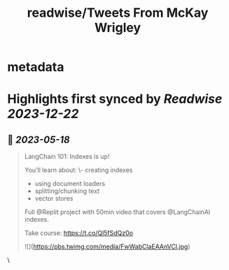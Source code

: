 :PROPERTIES:
:title: readwise/Tweets From McKay Wrigley
:END:


* metadata
:PROPERTIES:
:author: [[mckaywrigley on Twitter]]
:full-title: "Tweets From McKay Wrigley"
:category: [[tweets]]
:url: https://twitter.com/mckaywrigley
:image-url: https://pbs.twimg.com/profile_images/1552979440547704832/WX5crG9I.jpg
:END:

* Highlights first synced by [[Readwise]] [[2023-12-22]]
** 📌 [[2023-05-18]]
#+BEGIN_QUOTE
LangChain 101: Indexes is up!

You’ll learn about:
\- creating indexes
- using document loaders
- splitting/chunking text
- vector stores

Full @Replit project with 50min video that covers @LangChainAI indexes.

Take course: https://t.co/Ql5fSdQz0o 

![](https://pbs.twimg.com/media/FwWabClaEAAnVCl.jpg) 
#+END_QUOTE\